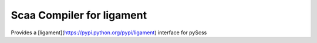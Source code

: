 Scaa Compiler for ligament
==========================

Provides a [ligament](https://pypi.python.org/pypi/ligament) interface for pyScss
